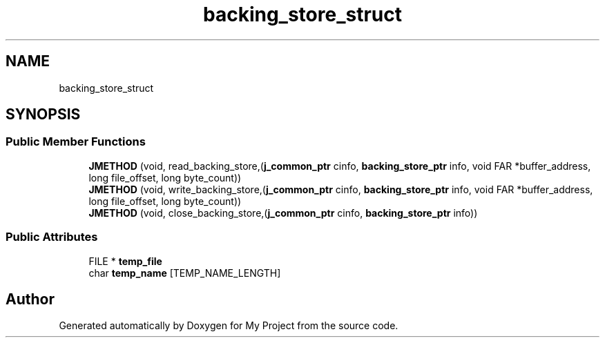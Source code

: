 .TH "backing_store_struct" 3 "Wed Feb 1 2023" "Version Version 0.0" "My Project" \" -*- nroff -*-
.ad l
.nh
.SH NAME
backing_store_struct
.SH SYNOPSIS
.br
.PP
.SS "Public Member Functions"

.in +1c
.ti -1c
.RI "\fBJMETHOD\fP (void, read_backing_store,(\fBj_common_ptr\fP cinfo, \fBbacking_store_ptr\fP info, void FAR *buffer_address, long file_offset, long byte_count))"
.br
.ti -1c
.RI "\fBJMETHOD\fP (void, write_backing_store,(\fBj_common_ptr\fP cinfo, \fBbacking_store_ptr\fP info, void FAR *buffer_address, long file_offset, long byte_count))"
.br
.ti -1c
.RI "\fBJMETHOD\fP (void, close_backing_store,(\fBj_common_ptr\fP cinfo, \fBbacking_store_ptr\fP info))"
.br
.in -1c
.SS "Public Attributes"

.in +1c
.ti -1c
.RI "FILE * \fBtemp_file\fP"
.br
.ti -1c
.RI "char \fBtemp_name\fP [TEMP_NAME_LENGTH]"
.br
.in -1c

.SH "Author"
.PP 
Generated automatically by Doxygen for My Project from the source code\&.
